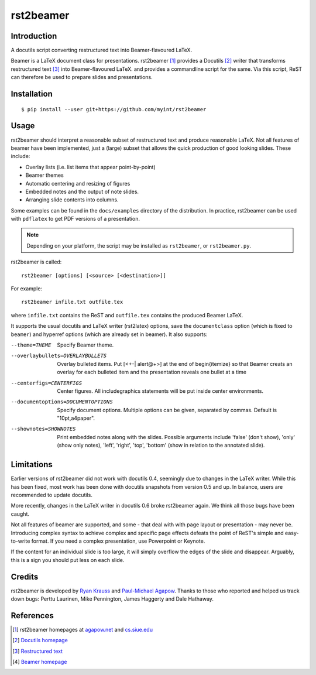 ==========
rst2beamer
==========

.. image:: https://travis-ci.org/myint/rst2beamer.png?branch=master
   :target: https://travis-ci.org/myint/rst2beamer
   :alt: Build status


Introduction
============

A docutils script converting restructured text into Beamer-flavoured LaTeX.

Beamer is a LaTeX document class for presentations. rst2beamer [#homepage]_
provides a Docutils [#docutils]_ writer that transforms restructured text
[#rst]_ into Beamer-flavoured LaTeX. and provides a commandline script for the
same. Via this script, ReST can therefore be used to prepare slides and
presentations.


Installation
============

::

   $ pip install --user git+https://github.com/myint/rst2beamer


Usage
=====

rst2beamer should interpret a reasonable subset of restructured text and
produce reasonable LaTeX. Not all features of beamer have been implemented,
just a (large) subset that allows the quick production of good looking slides.
These include:

* Overlay lists (i.e. list items that appear point-by-point)
* Beamer themes
* Automatic centering and resizing of figures
* Embedded notes and the output of note slides.
* Arranging slide contents into columns.

Some examples can be found in the ``docs/examples`` directory of the
distribution. In practice, rst2beamer can be used with ``pdflatex`` to get PDF
versions of a presentation.

.. note::

	Depending on your platform, the script may be installed as ``rst2beamer``,
	or ``rst2beamer.py``.

rst2beamer is called::

  rst2beamer [options] [<source> [<destination>]]

For example::

	rst2beamer infile.txt outfile.tex

where ``infile.txt`` contains the ReST and ``outfile.tex`` contains the
produced Beamer LaTeX.

It supports the usual docutils and LaTeX writer (rst2latex) options, save the
``documentclass`` option (which is fixed to ``beamer``) and hyperref options
(which are already set in beamer). It also supports:

--theme=THEME           Specify Beamer theme.
--overlaybullets=OVERLAYBULLETS
                        Overlay bulleted items. Put [<+-| alert@+>] at the end
                        of \begin{itemize} so that Beamer creats an overlay
                        for each bulleted item and the presentation reveals
                        one bullet at a time
--centerfigs=CENTERFIGS
                        Center figures.  All includegraphics statements will
                        be put inside center environments.
--documentoptions=DOCUMENTOPTIONS
                        Specify document options. Multiple options can be
                        given, separated by commas.  Default is
                        "10pt,a4paper".
--shownotes=SHOWNOTES   Print embedded notes along with the slides. Possible
                        arguments include 'false' (don't show), 'only' (show
                        only notes), 'left', 'right', 'top', 'bottom' (show in
                        relation to the annotated slide).


Limitations
===========

Earlier versions of rst2beamer did not work with docutils 0.4, seemingly due
to changes in the LaTeX writer. While this has been fixed, most work has been
done with docutils snapshots from version 0.5 and up. In balance, users are
recommended to update docutils.

More recently, changes in the LaTeX writer in docutils 0.6 broke rst2beamer
again. We think all those bugs have been caught.

Not all features of beamer are supported, and some - that deal with with page
layout or presentation - may never be. Introducing complex syntax to achieve
complex and specific page effects defeats the point of ReST's simple and
easy-to-write format. If you need a complex presentation, use Powerpoint or
Keynote.

If the content for an individual slide is too large, it will simply overflow
the edges of the slide and disappear. Arguably, this is a sign you should put
less on each slide.


Credits
=======

rst2beamer is developed by `Ryan Krauss <ryanwkrauss@gmail.com>`__ and
`Paul-Michael Agapow <agapow@bbsrc.ac.uk>`__. Thanks to those who reported and
helped us track down bugs: Perttu Laurinen, Mike Pennington, James Haggerty
and Dale Hathaway.


References
==========

.. [#homepage] rst2beamer homepages at `agapow.net
   <http://www.agapow/net/software/rst2beamer>`__ and `cs.siue.edu
   <http://home.cs.siue.edu/rkrauss/python_website/>`__

.. [#docutils] `Docutils homepage <http://docutils.sourceforge.net/>`__

.. [#rst] `Restructured text <http://docutils.sourceforge.net/rst.html>`__

.. [#beamer] `Beamer homepage <http://latex-beamer.sourceforge.net/>`__
